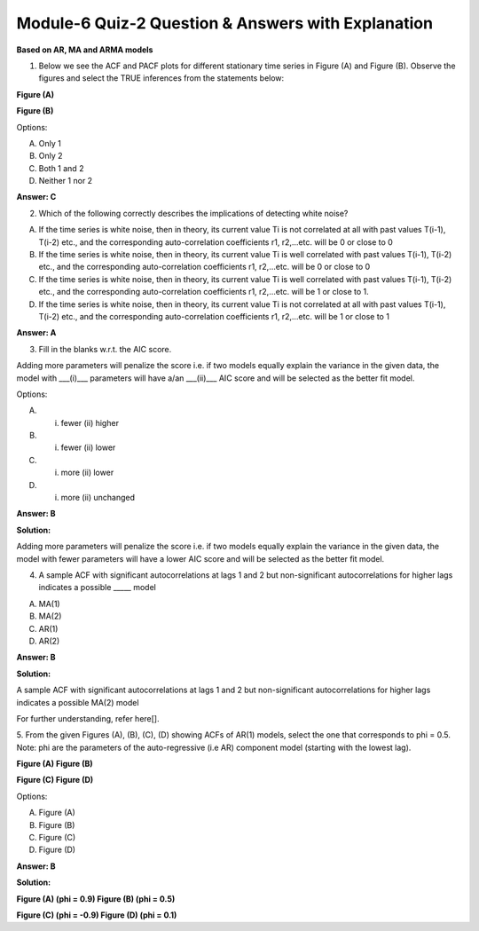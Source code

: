 Module-6 Quiz-2 Question & Answers with Explanation
==================================================

**Based on AR, MA and ARMA models**

1. Below we see the ACF and PACF plots for different stationary time series in Figure (A) and Figure (B). Observe the figures and select the TRUE inferences from the statements below:

**Figure (A)**

.. image:: Images/M6_Q2_q1_1.png
    :width: 100px
    :align: center

         

**Figure (B)**

.. image:: Images/M6_Q2_q1_2.png
    :width: 100px
    :align: center

    1. In Figure A, the ACF shows a gradually decreasing trend while the PACF cuts immediately after one lag. This suggests that an AR (1) model would be appropriate for the time series

    2. In Figure B, the ACF cuts after 1 lag while the PACF shows a slowly decreasing trend. This suggests that an MA (1) model would be appropriate for the time series

Options:

A. Only 1
B. Only 2
C. Both 1 and 2
D. Neither 1 nor 2

**Answer: C**


2. Which of the following correctly describes the implications of detecting white noise?

A. If the time series is white noise, then in theory, its current value Ti is not correlated at all with past values T(i-1), T(i-2) etc., and the corresponding auto-correlation coefficients r1, r2,…etc. will be 0 or close to 0
B. If the time series is white noise, then in theory, its current value Ti is well correlated with past values T(i-1), T(i-2) etc., and the corresponding auto-correlation coefficients r1, r2,…etc. will be 0 or close to 0
C. If the time series is white noise, then in theory, its current value Ti is well correlated with past values T(i-1), T(i-2) etc., and the corresponding auto-correlation coefficients r1, r2,…etc. will be 1 or close to 1.
D. If the time series is white noise, then in theory, its current value Ti is not correlated at all with past values T(i-1), T(i-2) etc., and the corresponding auto-correlation coefficients r1, r2,…etc. will be 1 or close to 1

**Answer: A**


3. Fill in the blanks w.r.t. the AIC score.

.. image:: Images/M6_Q2_q3.png
    :width: 100px
    :align: center

Adding more parameters will penalize the score i.e. if two models equally explain the variance in the given data, the model with ___(i)___ parameters will have a/an ___(ii)___ AIC score and will be selected as the better fit model.
 
Options:

A. (i) fewer (ii) higher
B. (i) fewer (ii) lower
C. (i) more (ii) lower
D. (i) more (ii) unchanged
 
**Answer: B**

**Solution:**

Adding more parameters will penalize the score i.e. if two models equally explain the variance in the given data, the model with fewer parameters will have a lower AIC score and will be selected as the better fit model.


4. A sample ACF with significant autocorrelations at lags 1 and 2 but non-significant autocorrelations for higher lags indicates a possible _____ model
 
A. MA(1)
B. MA(2)
C. AR(1)
D. AR(2)
 
**Answer: B**

**Solution:**
 
A sample ACF with significant autocorrelations at lags 1 and 2 but non-significant autocorrelations for higher lags indicates a possible MA(2) model
 
For further understanding, refer here[].
 

 
5. From the given Figures (A), (B), (C), (D) showing ACFs of AR(1) models, select the one that corresponds to phi = 0.5.
Note: phi are the parameters of the auto-regressive (i.e AR) component model (starting with the lowest lag).

**Figure (A)                                                         Figure (B)**

.. image:: Images/M6_Q2_q5_1.png
    :width: 100px
    :align: center

                                   

.. image:: Images/M6_Q2_q5_2.png
    :width: 100px
    :align: center

**Figure (C)                                                            Figure (D)**
 
 
Options:
 
A. Figure (A)
B. Figure (B)
C. Figure (C)
D. Figure (D)
 
**Answer: B**

**Solution:**

**Figure (A) (phi = 0.9)                             Figure (B) (phi = 0.5)**

.. image:: Images/M6_Q2_q5_3.png
    :width: 100px
    :align: center

**Figure (C) (phi = -0.9)                             Figure (D) (phi = 0.1)**

